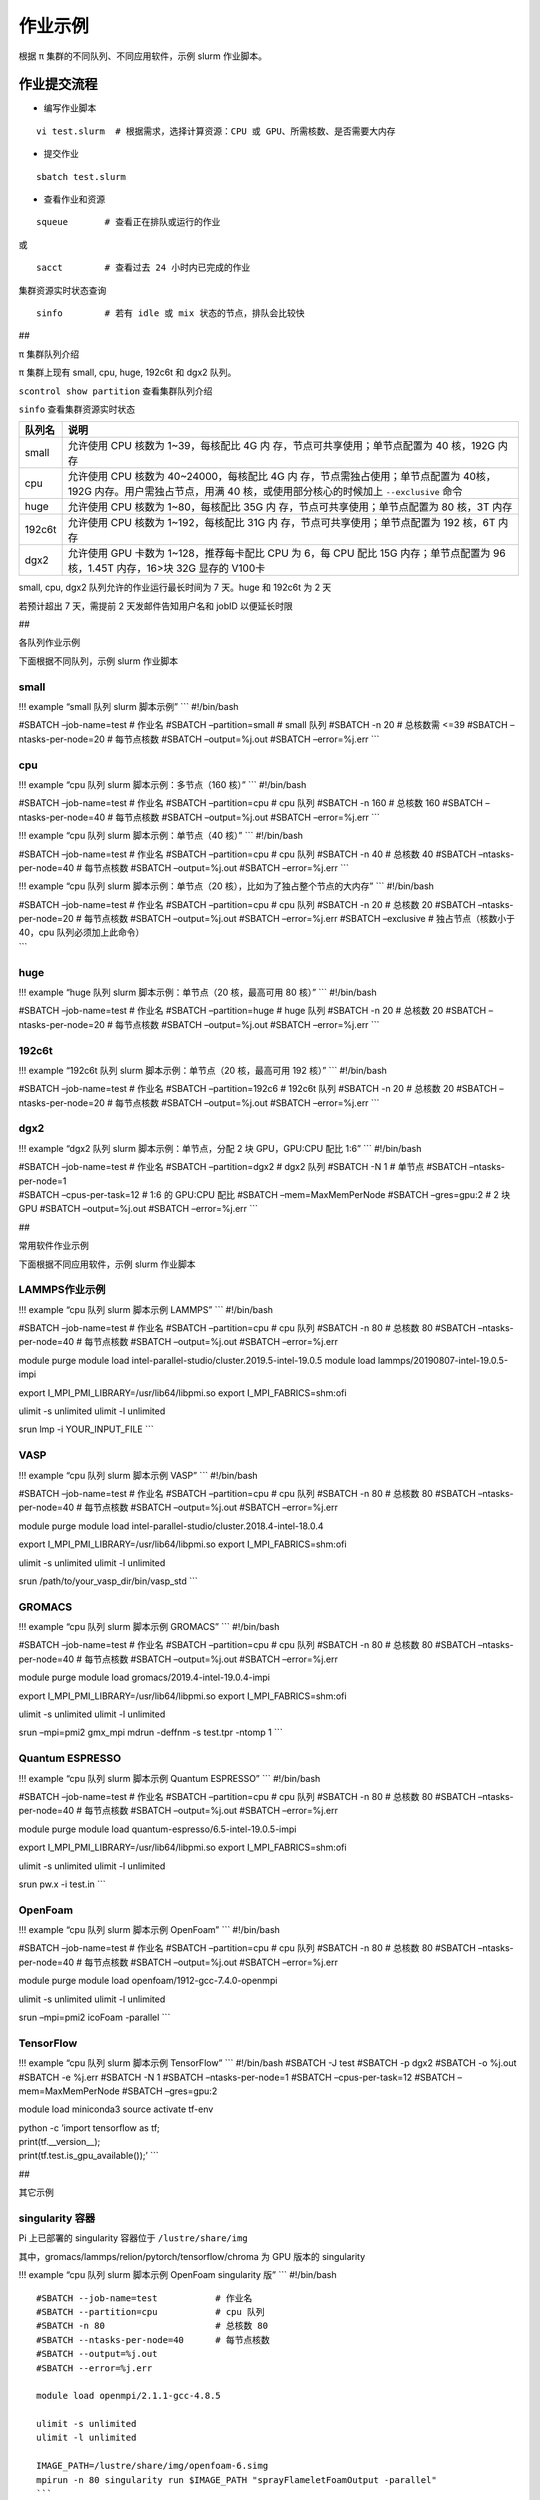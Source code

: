 作业示例
========

根据 π 集群的不同队列、不同应用软件，示例 slurm 作业脚本。

作业提交流程
------------

-  编写作业脚本

::

     vi test.slurm  # 根据需求，选择计算资源：CPU 或 GPU、所需核数、是否需要大内存

-  提交作业

::

     sbatch test.slurm

-  查看作业和资源

::

     squeue       # 查看正在排队或运行的作业

或

::

     sacct        # 查看过去 24 小时内已完成的作业

集群资源实时状态查询

::

     sinfo        # 若有 idle 或 mix 状态的节点，排队会比较快

##

.. raw:: html

   <center>

π 集群队列介绍

.. raw:: html

   <center/>

π 集群上现有 small, cpu, huge, 192c6t 和 dgx2 队列。

``scontrol show partition`` 查看集群队列介绍

``sinfo`` 查看集群资源实时状态

+-----------------------------------+-----------------------------------+
| 队列名                            | 说明                              |
+===================================+===================================+
| small                             | 允许使用 CPU 核数为               |
|                                   | 1~39，每核配比 4G                 |
|                                   | 内                                |
|                                   | 存，节点可共享使用；单节点配置为  |
|                                   | 40 核，192G 内存                  |
+-----------------------------------+-----------------------------------+
| cpu                               | 允许使用 CPU 核数为               |
|                                   | 40~24000，每核配比 4G             |
|                                   | 内                                |
|                                   | 存，节点需独占使用；单节点配置为  |
|                                   | 40核，192G                        |
|                                   | 内存。用户需独占节点，用满 40     |
|                                   | 核，或使用部分核心的时候加上      |
|                                   | ``--exclusive`` 命令              |
+-----------------------------------+-----------------------------------+
| huge                              | 允许使用 CPU 核数为               |
|                                   | 1~80，每核配比 35G                |
|                                   | 内                                |
|                                   | 存，节点可共享使用；单节点配置为  |
|                                   | 80 核，3T 内存                    |
+-----------------------------------+-----------------------------------+
| 192c6t                            | 允许使用 CPU 核数为               |
|                                   | 1~192，每核配比 31G               |
|                                   | 内                                |
|                                   | 存，节点可共享使用；单节点配置为  |
|                                   | 192 核，6T 内存                   |
+-----------------------------------+-----------------------------------+
| dgx2                              | 允许使用 GPU 卡数为               |
|                                   | 1~128，推荐每卡配比 CPU 为 6，每  |
|                                   | CPU 配比 15G 内存；单节点配置为   |
|                                   | 96 核，1.45T 内存，16>块 32G      |
|                                   | 显存的 V100卡                     |
+-----------------------------------+-----------------------------------+

small, cpu, dgx2 队列允许的作业运行最长时间为 7 天。huge 和 192c6t 为 2
天

若预计超出 7 天，需提前 2 天发邮件告知用户名和 jobID 以便延长时限

##

.. raw:: html

   <center>

各队列作业示例

.. raw:: html

   <center/>

下面根据不同队列，示例 slurm 作业脚本

small
~~~~~

!!! example “small 队列 slurm 脚本示例” \``\` #!/bin/bash

#SBATCH –job-name=test # 作业名 #SBATCH –partition=small # small 队列
#SBATCH -n 20 # 总核数需 <=39 #SBATCH –ntasks-per-node=20 # 每节点核数
#SBATCH –output=%j.out #SBATCH –error=%j.err \``\`

cpu
~~~

!!! example “cpu 队列 slurm 脚本示例：多节点（160 核）” \``\`
#!/bin/bash

#SBATCH –job-name=test # 作业名 #SBATCH –partition=cpu # cpu 队列
#SBATCH -n 160 # 总核数 160 #SBATCH –ntasks-per-node=40 # 每节点核数
#SBATCH –output=%j.out #SBATCH –error=%j.err \``\`

!!! example “cpu 队列 slurm 脚本示例：单节点（40 核）” \``\` #!/bin/bash

#SBATCH –job-name=test # 作业名 #SBATCH –partition=cpu # cpu 队列
#SBATCH -n 40 # 总核数 40 #SBATCH –ntasks-per-node=40 # 每节点核数
#SBATCH –output=%j.out #SBATCH –error=%j.err \``\`

!!! example “cpu 队列 slurm 脚本示例：单节点（20
核），比如为了独占整个节点的大内存” \``\` #!/bin/bash

| #SBATCH –job-name=test # 作业名 #SBATCH –partition=cpu # cpu 队列
  #SBATCH -n 20 # 总核数 20 #SBATCH –ntasks-per-node=20 # 每节点核数
  #SBATCH –output=%j.out #SBATCH –error=%j.err #SBATCH –exclusive #
  独占节点（核数小于 40，cpu 队列必须加上此命令）
| \``\`

huge
~~~~

!!! example “huge 队列 slurm 脚本示例：单节点（20 核，最高可用 80 核）”
\``\` #!/bin/bash

#SBATCH –job-name=test # 作业名 #SBATCH –partition=huge # huge 队列
#SBATCH -n 20 # 总核数 20 #SBATCH –ntasks-per-node=20 # 每节点核数
#SBATCH –output=%j.out #SBATCH –error=%j.err \``\`

192c6t
~~~~~~

!!! example “192c6t 队列 slurm 脚本示例：单节点（20 核，最高可用 192
核）” \``\` #!/bin/bash

#SBATCH –job-name=test # 作业名 #SBATCH –partition=192c6 # 192c6t 队列
#SBATCH -n 20 # 总核数 20 #SBATCH –ntasks-per-node=20 # 每节点核数
#SBATCH –output=%j.out #SBATCH –error=%j.err \``\`

dgx2
~~~~

!!! example “dgx2 队列 slurm 脚本示例：单节点，分配 2 块 GPU，GPU:CPU
配比 1:6” \``\` #!/bin/bash

| #SBATCH –job-name=test # 作业名 #SBATCH –partition=dgx2 # dgx2 队列
  #SBATCH -N 1 # 单节点 #SBATCH –ntasks-per-node=1
| #SBATCH –cpus-per-task=12 # 1:6 的 GPU:CPU 配比 #SBATCH
  –mem=MaxMemPerNode #SBATCH –gres=gpu:2 # 2 块 GPU #SBATCH
  –output=%j.out #SBATCH –error=%j.err \``\`

##

.. raw:: html

   <center>

常用软件作业示例

.. raw:: html

   <center/>

下面根据不同应用软件，示例 slurm 作业脚本

LAMMPS作业示例
~~~~~~~~~~~~~~

!!! example “cpu 队列 slurm 脚本示例 LAMMPS” \``\` #!/bin/bash

#SBATCH –job-name=test # 作业名 #SBATCH –partition=cpu # cpu 队列
#SBATCH -n 80 # 总核数 80 #SBATCH –ntasks-per-node=40 # 每节点核数
#SBATCH –output=%j.out #SBATCH –error=%j.err

module purge module load
intel-parallel-studio/cluster.2019.5-intel-19.0.5 module load
lammps/20190807-intel-19.0.5-impi

export I_MPI_PMI_LIBRARY=/usr/lib64/libpmi.so export
I_MPI_FABRICS=shm:ofi

ulimit -s unlimited ulimit -l unlimited

srun lmp -i YOUR_INPUT_FILE \``\`

VASP
~~~~

!!! example “cpu 队列 slurm 脚本示例 VASP” \``\` #!/bin/bash

#SBATCH –job-name=test # 作业名 #SBATCH –partition=cpu # cpu 队列
#SBATCH -n 80 # 总核数 80 #SBATCH –ntasks-per-node=40 # 每节点核数
#SBATCH –output=%j.out #SBATCH –error=%j.err

module purge module load
intel-parallel-studio/cluster.2018.4-intel-18.0.4

export I_MPI_PMI_LIBRARY=/usr/lib64/libpmi.so export
I_MPI_FABRICS=shm:ofi

ulimit -s unlimited ulimit -l unlimited

srun /path/to/your_vasp_dir/bin/vasp_std \``\`

GROMACS
~~~~~~~

!!! example “cpu 队列 slurm 脚本示例 GROMACS” \``\` #!/bin/bash

#SBATCH –job-name=test # 作业名 #SBATCH –partition=cpu # cpu 队列
#SBATCH -n 80 # 总核数 80 #SBATCH –ntasks-per-node=40 # 每节点核数
#SBATCH –output=%j.out #SBATCH –error=%j.err

module purge module load gromacs/2019.4-intel-19.0.4-impi

export I_MPI_PMI_LIBRARY=/usr/lib64/libpmi.so export
I_MPI_FABRICS=shm:ofi

ulimit -s unlimited ulimit -l unlimited

srun –mpi=pmi2 gmx_mpi mdrun -deffnm -s test.tpr -ntomp 1 \``\`

Quantum ESPRESSO
~~~~~~~~~~~~~~~~

!!! example “cpu 队列 slurm 脚本示例 Quantum ESPRESSO” \``\` #!/bin/bash

#SBATCH –job-name=test # 作业名 #SBATCH –partition=cpu # cpu 队列
#SBATCH -n 80 # 总核数 80 #SBATCH –ntasks-per-node=40 # 每节点核数
#SBATCH –output=%j.out #SBATCH –error=%j.err

module purge module load quantum-espresso/6.5-intel-19.0.5-impi

export I_MPI_PMI_LIBRARY=/usr/lib64/libpmi.so export
I_MPI_FABRICS=shm:ofi

ulimit -s unlimited ulimit -l unlimited

srun pw.x -i test.in \``\`

OpenFoam
~~~~~~~~

!!! example “cpu 队列 slurm 脚本示例 OpenFoam” \``\` #!/bin/bash

#SBATCH –job-name=test # 作业名 #SBATCH –partition=cpu # cpu 队列
#SBATCH -n 80 # 总核数 80 #SBATCH –ntasks-per-node=40 # 每节点核数
#SBATCH –output=%j.out #SBATCH –error=%j.err

module purge module load openfoam/1912-gcc-7.4.0-openmpi

ulimit -s unlimited ulimit -l unlimited

srun –mpi=pmi2 icoFoam -parallel \``\`

TensorFlow
~~~~~~~~~~

!!! example “cpu 队列 slurm 脚本示例 TensorFlow” \``\` #!/bin/bash
#SBATCH -J test #SBATCH -p dgx2 #SBATCH -o %j.out #SBATCH -e %j.err
#SBATCH -N 1 #SBATCH –ntasks-per-node=1 #SBATCH –cpus-per-task=12
#SBATCH –mem=MaxMemPerNode #SBATCH –gres=gpu:2

module load miniconda3 source activate tf-env

| python -c ’import tensorflow as tf;
| print(tf.__version__);
| print(tf.test.is_gpu_available());’ \``\`

##

.. raw:: html

   <center>

其它示例

.. raw:: html

   <center/>

singularity 容器
~~~~~~~~~~~~~~~~

Pi 上已部署的 singularity 容器位于 ``/lustre/share/img``

其中，gromacs/lammps/relion/pytorch/tensorflow/chroma 为 GPU 版本的
singularity

!!! example “cpu 队列 slurm 脚本示例 OpenFoam singularity 版” \``\`
#!/bin/bash

::

   #SBATCH --job-name=test           # 作业名
   #SBATCH --partition=cpu           # cpu 队列
   #SBATCH -n 80                     # 总核数 80
   #SBATCH --ntasks-per-node=40      # 每节点核数
   #SBATCH --output=%j.out
   #SBATCH --error=%j.err

   module load openmpi/2.1.1-gcc-4.8.5

   ulimit -s unlimited
   ulimit -l unlimited

   IMAGE_PATH=/lustre/share/img/openfoam-6.simg
   mpirun -n 80 singularity run $IMAGE_PATH "sprayFlameletFoamOutput -parallel"
   ```

!!! example “gpu 队列 slurm 脚本示例 lammps singularity 版” \``\`
#!/bin/bash #SBATCH -J gromacs_gpu_test #SBATCH -p dgx2 #SBATCH -o
%j.out #SBATCH -e %j.err #SBATCH -n 6 #SBATCH –ntasks-per-node=6 #SBATCH
–gres=gpu:1 #SBATCH -N 1

::

   IMAGE_PATH=/lustre/share/img/lammps_7Aug2019.simg

   ulimit -s unlimited
   ulimit -l unlimited

   singularity run $IMAGE_PATH -i YOUR_INPUT_FILE
   ```

Job Array 阵列作业
~~~~~~~~~~~~~~~~~~

一批作业，若所需资源和内容相似，可借助 Job Array 批量提交。Job Array
中的每一个作业在调度时视为独立的作业。

!!! example “cpu 队列 slurm 脚本示例 array” \``\` #!/bin/bash

::

   #SBATCH --job-name=test           # 作业名
   #SBATCH --partition=small         # small 队列
   #SBATCH -n 1                      # 总核数 1
   #SBATCH --ntasks-per-node=1       # 每节点核数
   #SBATCH --output=array_%A_%a.out
   #SBATCH --output=array_%A_%a.err
   #SBATCH --array=1-20%10           # 总共 20 个子任务，每次最多同时运行 10 个

   echo $SLURM_ARRAY_TASK_ID
   ```

作业状态邮件提醒
~~~~~~~~~~~~~~~~

–mail-type= 指定状态发生时，发送邮件通知: ALL, BEGIN, END, FAIL

!!! example “small 队列 slurm 脚本示例：邮件提醒” \``\` #!/bin/bash

::

   #SBATCH --job-name=test           
   #SBATCH --partition=small         
   #SBATCH -n 20                     
   #SBATCH --ntasks-per-node=20
   #SBATCH --output=%j.out
   #SBATCH --error=%j.err
   #SBATCH --mail-type=end           # 作业结束时，邮件提醒
   #SBATCH --mail-user=XX@sjtu.edu.cn
   ```
